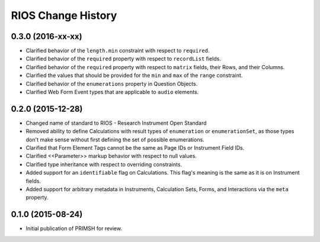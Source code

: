*******************
RIOS Change History
*******************


0.3.0 (2016-xx-xx)
==================

* Clarified behavior of the ``length.min`` constraint with respect to
  ``required``.
* Clarified behavior of the ``required`` property with respect to
  ``recordList`` fields.
* Clarified behavior of the ``required`` property with respect to ``matrix``
  fields, their Rows, and their Columns.
* Clarified the values that should be provided for the ``min`` and ``max`` of
  the ``range`` constraint.
* Clarified behavior of the ``enumerations`` property in Question Objects.
* Clarified Web Form Event types that are applicable to ``audio`` elements.


0.2.0 (2015-12-28)
==================

* Changed name of standard to RIOS - Research Instrument Open Standard
* Removed ability to define Calculations with result types of ``enumeration``
  or ``enumerationSet``, as those types don't make sense without first defining
  the set of possible enumerations.
* Clarified that Form Element Tags cannot be the same as Page IDs or Instrument
  Field IDs.
* Clarified <<Parameter>> markup behavior with respect to null values.
* Clarified type inheritance with respect to overriding constraints.
* Added support for an ``identifiable`` flag on Calculations. This flag's
  meaning is the same as it is on Instrument fields.
* Added support for arbitrary metadata in Instruments, Calculation Sets, Forms,
  and Interactions via the ``meta`` property.


0.1.0 (2015-08-24)
==================

* Initial publication of PRIMSH for review.


